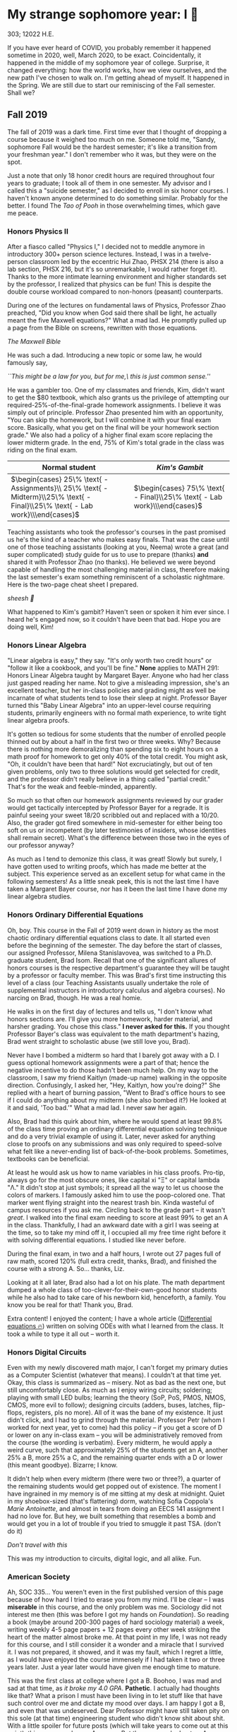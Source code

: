 * My strange sophomore year: I 🥴

303; 12022 H.E.

If you have ever heard of COVID, you probably remember it happened sometime in
2020, well, March 2020, to be exact. Coincidentally, it happened in the middle
of my sophomore year of college. Surprise, it changed everything: how the world
works, how we view ourselves, and the new path I've chosen to walk on. I'm
getting ahead of myself. It happened in the Spring. We are still due to start
our reminiscing of the Fall semester. Shall we?

** Fall 2019

The fall of 2019 was a dark time. First time ever that I thought of dropping a
course because it weighed too much on me. Someone told me, "Sandy, sophomore
Fall would be the hardest semester; it's like a transition from your freshman
year." I don't remember who it was, but they were on the spot. 

Just a note that only 18 honor credit hours are required throughout four years
to graduate; I took all of them in one semester. My advisor and I called this a
"suicide semester," as I decided to enroll in six honor courses. I haven't known
anyone determined to do something similar. Probably for the better. I found The
/Tao of Pooh/ in those overwhelming times, which gave me peace.

*** Honors Physics II

After a fiasco called "Physics I," I decided not to meddle anymore in
introductory 300+ person science lectures. Instead, I was in a twelve-person
classroom led by the eccentric Hui Zhao, PHSX 214 (there is also a lab section,
PHSX 216, but it's so unremarkable, I would rather forget it). Thanks to the
more intimate learning environment and higher standards set by the professor, I
realized that physics can be fun! This is despite the double course workload
compared to non-honors (peasant) counterparts.

During one of the lectures on fundamental laws of Physics, Professor Zhao
preached, "Did you know when God said there shall be light, he actually meant
the five Maxwell equations?" What a mad lad. He promptly pulled up a page from
the Bible on screens, rewritten with those equations.

[[bible.webp][The Maxwell Bible]]

He was such a dad. Introducing a new topic or some law, he would famously say,

#+begin_center
/``This might be a law for you, but for me,\ this is just common sense.''/
#+end_center

He was a gambler too. One of my classmates and friends, Kim, didn't want to get
the $80 textbook, which also grants us the privilege of attempting our
required-25%-of-the-final-grade homework assignments. I believe it was simply
out of principle. Professor Zhao presented him with an opportunity, "You can
skip the homework, but I will combine it with your final exam score. Basically,
what you get on the final will be your homework section grade." We also had a
policy of a higher final exam score replacing the lower midterm grade. In the
end, 75% of Kim's total grade in the class was riding on the final exam.

\begin{align*}
\text{Total Grade} = 
\end{align*}

| Normal student                                                                                                              | /Kim's Gambit/                                                           |
|-----------------------------------------------------------------------------------------------------------------------------+--------------------------------------------------------------------------|
| $\begin{cases} 25\% \text{ - Assignments}\\ 25\% \text{ - Midterm}\\25\% \text{ - Final}\\25\% \text{ - Lab work}\\\end{cases}$ | $\begin{cases} 75\% \text{ - Final}\\25\% \text{ - Lab work}\\\end{cases}$  |

Teaching assistants who took the professor's courses in the past promised us
he's the kind of a teacher who makes easy finals. That was the case until one of
those teaching assistants (looking at you, Neema) wrote a great (and super
complicated) study guide for us to use to prepare (thanks) *and* shared it with
Professor Zhao (no thanks). He believed we were beyond capable of handling the
most challenging material in class, therefore making the last semester's exam
something reminiscent of a scholastic nightmare. Here is the two-page cheat
sheet I prepared.

[[cheatsheet.webp][sheesh 🥶]]

What happened to Kim's gambit? Haven't seen or spoken it him ever since. I heard
he's engaged now, so it couldn't have been that bad. Hope you are doing well,
Kim!

*** Honors Linear Algebra

"Linear algebra is easy," they say. "It's only worth two credit hours" or
"follow it like a cookbook, and you'll be fine." *None* applies to MATH 291:
Honors Linear Algebra taught by Margaret Bayer. Anyone who had her class just
gasped reading her name. Not to give a misleading impression, she's an excellent
teacher, but her in-class policies and grading might as well be incarnate of
what students tend to lose their sleep at night. Professor Bayer turned this
"Baby Linear Algebra" into an upper-level course requiring students, primarily
engineers with no formal math experience, to write tight linear algebra proofs.

It's gotten so tedious for some students that the number of enrolled people
thinned out by about a half in the first two or three weeks. Why? Because there
is nothing more demoralizing than spending six to eight hours on a math proof
for homework to get only 40% of the total credit. You might ask, "Oh, it
couldn't have been that hard!" Not excruciatingly, but out of ten given
problems, only two to three solutions would get selected for credit, and the
professor didn't really believe in a thing called "partial credit." That's for
the weak and feeble-minded, apparently.

So much so that often our homework assignments reviewed by our grader would get
tactically intercepted by Professor Bayer for a regrade. It is painful seeing
your sweet 18/20 scribbled out and replaced with a 10/20. Also, the grader got
fired somewhere in mid-semester for either being too soft on us or incompetent
(by later testimonies of insiders, whose identities shall remain secret). What's
the difference between those two in the eyes of our professor anyway?

As much as I tend to demonize this class, it was great! Slowly but surely, I
have gotten used to writing proofs, which has made me better at the
subject. This experience served as an excellent setup for what came in the
following semesters! As a little sneak peek, this is not the last time I have
taken a Margaret Bayer course, nor has it been the last time I have done my
linear algebra studies.

*** Honors Ordinary Differential Equations

Oh, boy. This course in the Fall of 2019 went down in history as the most
chaotic ordinary differential equations class to date. It all started even
before the beginning of the semester. The day before the start of classes, our
assigned Professor, Milena Stanislavovea, was switched to a Ph.D. graduate
student, Brad Isom. Recall that one of the significant allures of honors courses
is the respective department's guarantee they will be taught by a professor or
faculty member. This was Brad's first time instructing this level of a class
(our Teaching Assistants usually undertake the role of supplemental instructors
in introductory calculus and algebra courses). No narcing on Brad, though. He
was a real homie.

He walks in on the first day of lectures and tells us, "I don't know what honors
sections are. I'll give you more homework, harder material, and harsher
grading. You chose this class." *I never asked for this.* If you thought Professor
Bayer's class was equivalent to the math department's hazing, Brad went straight
to scholastic abuse (we still love you, Brad). 

Never have I bombed a midterm so hard that I barely got away with a D. I guess
optional homework assignments were a part of that; hence the negative incentive
to do those hadn't been much help. On my way to the classroom, I saw my friend
Kaitlyn (made-up name) walking in the opposite direction. Confusingly, I asked
her, "Hey, Kaitlyn, how you're doing?" She replied with a heart of burning
passion, "Went to Brad's office hours to see if I could do anything about my
midterm (she also bombed it?) He looked at it and said, 'Too bad.'" What a mad
lad. I never saw her again.

Also, Brad had this quirk about him, where he would spend at least 99.8% of the
class time proving an ordinary differential equation solving technique and do a
very trivial example of using it. Later, never asked for anything close to
proofs on any submissions and was only required to speed-solve what felt like a
never-ending list of back-of-the-book problems. Sometimes, textbooks can be
beneficial.

At least he would ask us how to name variables in his class proofs. Pro-tip,
always go for the most obscure ones, like capital xi "Ξ" or capital lambda "Λ."
It didn't stop at just symbols; it spread all the way to let us choose the
colors of markers. I famously asked him to use the poop-colored one. That marker
went flying straight into the nearest trash bin. Kinda wasteful of campus
resources if you ask me. Circling back to the grade part -- it wasn't /great/. I
walked into the final exam needing to score at least 99% to get an A in the
class. Thankfully, I had an awkward date with a girl I was seeing at the time,
so to take my mind off it, I occupied all my free time right before it with
solving differential equations. I studied like never before.

During the final exam, in two and a half hours, I wrote out 27 pages full of raw
math, scored 120% (full extra credit, thanks, Brad), and finished the course
with a strong A. So... thanks, Liz.

Looking at it all later, Brad also had a lot on his plate. The math
department dumped a whole class of too-clever-for-their-own-good honor students
while he also had to take care of his newborn kid, henceforth, a family. You
know you be real for that! Thank you, Brad.

Extra content! I enjoyed the content; I have a whole article
([[https://sandyuraz.com/blogs/diffeq/][Differential equations 🔥]]) written on solving ODEs with what I learned from the
class. It took a while to type it all out -- worth it.


*** Honors Digital Circuits

Even with my newly discovered math major, I can't forget my primary duties as a
Computer Scientist (whatever that means). I couldn't at that time yet. Okay,
this class is summarized as -- misery. Not as bad as the next one, but still
uncomfortably close. As much as I enjoy wiring circuits; soldering; playing with
small LED bulbs; learning the theory (SoP, PoS, PMOS, NMOS, CMOS, more evil to
follow); designing circuits (adders, buses, latches, flip-flops, registers, pls
no more). All of it was the bane of my existence. It just didn't click, and I
had to grind through the material. Professor Petr (whom I worked for next year,
yet to come) had this policy -- if you get a score of D or lower on any in-class
exam -- you will be administratively removed from the course (the wording is
verbatim). Every midterm, he would apply a weird curve, such that approximately
25% of the students get an A, another 25% a B, more 25% a C, and the remaining
quarter ends with a D or lower (this meant goodbye). Bizarre; I know.

It didn't help when every midterm (there were two or three?), a quarter of the
remaining students would get popped out of existence. The moment I have
ingrained in my memory is of me sitting at my desk at midnight. Quiet in my
shoebox-sized (that's flattering) dorm, watching Sofia Coppola's /Marie
Antoinette/, and almost in tears from doing an EECS 141 assignment I had no love
for. But hey, we built something that resembles a bomb and would get you in a
lot of trouble if you tried to smuggle it past TSA. (don't do it)

[[circuit.webp][Don't travel with this]]

This was my introduction to circuits, digital logic, and all alike. Fun.

*** American Society

Ah, SOC 335... You weren't even in the first published version of this page
because of how hard I tried to erase you from my mind. I'll be clear -- I was
*miserable* in this course, and the only problem was me. Sociology did not
interest me then (this was before I got my hands on /Foundation/). So reading a
book (maybe around 200-300 pages of hard sociology material) a week, writing
weekly 4-5 page papers + 12 pages every other week striking the heart of the
matter almost broke me. At that point in my life, I was not ready for this
course, and I still consider it a wonder and a miracle that I survived it. I was
not prepared, it showed, and it was my fault, which I regret a little, as I
would have enjoyed the course immensely if I had taken it two or three years
later. Just a year later would have given me enough time to mature.

This was the first class at college where I got a B. Boohoo, I was mad and sad
at that time, as /it broke my 4.0 GPA/. *Pathetic*. I actually had thoughts like
that? What a prison I must have been living in to let stuff like that have such
control over me and dictate my mood over days. I am happy I got a B, and even
that was undeserved. Dear Professor might have still taken pity on this sole (at
that time) engineering student who didn't know shit about shit. With a little
spoiler for future posts (which will take years to come out at this point), this
was my only non-A course. But the reason why I got an A was different. I never
chased that 4 GPA. I already lost it. Instead, all I would do in classes was to
try and have fun (while also /sometimes/ being annoying to the Professors and my
peers with random quirks). This course, for how much I suffered at the time,
felt miserable day in and day out; as much as I regret that I haven't ingested
the knowledge, which was bestowed upon me, it did give me peace throughout my
entire academic career that it will be ok too.  

-----

*Second Volume coming!* 😭
